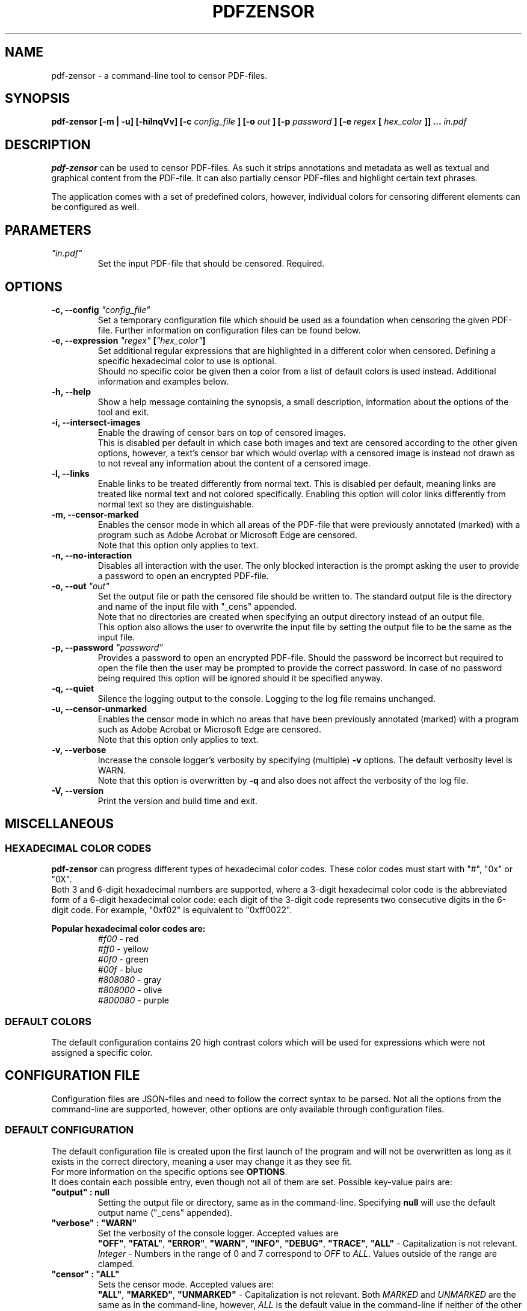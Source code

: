 .TH "PDFZENSOR" "1" "0.815"

.SH NAME
pdf-zensor - a command-line tool to censor PDF-files.

.SH SYNOPSIS
.B pdf-zensor
.B [-m | -u]
.B [-hilnqVv]
.B [-c
\fIconfig_file\fR
.B ] [-o
\fIout\fR
.B ] [-p
\fIpassword\fR
.B ] [-e
\fIregex\fR
.B [
\fIhex_color\fR
.B ]] ...
\fIin.pdf\fR

.SH DESCRIPTION
.B pdf-zensor
can be used to censor PDF-files. As such it strips annotations and metadata as well as textual and graphical content from the PDF-file. It can also partially censor PDF-files and highlight certain text phrases.
.PP
The application comes with a set of predefined colors, however, individual colors for censoring different elements can be configured as well.

.SH PARAMETERS
.TP
\fI"in.pdf"\fR
Set the input PDF-file that should be censored. Required.

.SH OPTIONS
.TP
.B -c, --config \fI"config_file"\fR
Set a temporary configuration file which should be used as a foundation when censoring the given PDF-file. Further information on configuration files can be found below.
.TP
.B -e, --expression \fI"regex"\fR \fB[\fR\fI"hex_color"\fR\fB]\fR
Set additional regular expressions that are highlighted in a different color when censored. Defining a specific hexadecimal color to use is optional.
.br
Should no specific color be given then a color from a list of default colors is used instead. Additional information and examples below.
.TP
.B -h, --help
Show a help message containing the synopsis, a small description, information about the options of the tool and exit.
.TP
.B -i, --intersect-images
Enable the drawing of censor bars on top of censored images.
.br
This is disabled per default in which case both images and text are censored according to the other given options, however, a text's censor bar which would overlap with a censored image is instead not drawn as to not reveal any information about the content of a censored image.
.TP
.B -l, --links
Enable links to be treated differently from normal text. This is disabled per default, meaning links are treated like normal text and not colored specifically. Enabling this option will color links differently from normal text so they are distinguishable.
.TP
.B -m, --censor-marked
Enables the censor mode in which all areas of the PDF-file that were previously annotated (marked) with a program such as Adobe Acrobat or Microsoft Edge are censored.
.br
Note that this option only applies to text.
.TP
.B -n, --no-interaction
Disables all interaction with the user. The only blocked interaction is the prompt asking the user to provide a password to open an encrypted PDF-file.
.TP
.B -o, --out \fI"out"\fR
Set the output file or path the censored file should be written to. The standard output file is the directory and name of the input file with "_cens" appended.
.br
Note that no directories are created when specifying an output directory instead of an output file.
.br
This option also allows the user to overwrite the input file by setting the output file to be the same as the input file.
.TP
.B -p, --password \fI"password"\fR
Provides a password to open an encrypted PDF-file. Should the password be incorrect but required to open the file then the user may be prompted to provide the correct password. In case of no password being required this option will be ignored should it be specified anyway.
.TP
.B -q, --quiet
Silence the logging output to the console. Logging to the log file remains unchanged.
.TP
.B -u, --censor-unmarked
Enables the censor mode in which no areas that have been previously annotated (marked) with a program such as Adobe Acrobat or Microsoft Edge are censored.
.br
Note that this option only applies to text.
.TP
.B -v, --verbose
Increase the console logger's verbosity by specifying (multiple)
.B -v
options. The default verbosity level is WARN.
.br
Note that this option is overwritten by
.B -q
and also does not affect the verbosity of the log file.
.TP
.B -V, --version
Print the version and build time and exit.

.SH MISCELLANEOUS
.SS HEXADECIMAL COLOR CODES
.B pdf-zensor
can progress different types of hexadecimal color codes. These color codes must start with "#", "0x" or "0X".
.br
Both 3 and 6-digit hexadecimal numbers are supported, where a 3-digit hexadecimal color code is the abbreviated form of a 6-digit hexadecimal color code: each digit of the 3-digit code represents two consecutive digits in the 6-digit code. For example, "0xf02" is equivalent to "0xff0022".
.PP
.B Popular hexadecimal color codes are:
.RS
.I #f00
- red
.br
.I #ff0
- yellow
.br
.I #0f0
- green
.br
.I #00f
- blue
.br
.I #808080
- gray
.br
.I #808000
- olive
.br
.I #800080
- purple
.RE
.SS DEFAULT COLORS
The default configuration contains 20 high contrast colors which will be used for expressions which were not assigned a specific color.

.SH CONFIGURATION FILE
Configuration files are JSON-files and need to follow the correct syntax to be parsed. Not all the options from the command-line are supported, however, other options are only available through configuration files.
.SS DEFAULT CONFIGURATION
The default configuration file is created upon the first launch of the program and will not be overwritten as long as it exists in the correct directory, meaning a user may change it as they see fit.
.br
For more information on the specific options see \fBOPTIONS\fR.
.br
It does contain each possible entry, even though not all of them are set. Possible key-value pairs are:
.TP
\fB"output" : null\fR
Setting the output file or directory, same as in the command-line.
Specifying
.B null
will use the default output name ("_cens" appended).
.TP
\fB"verbose" : "WARN"\fR
Set the verbosity of the console logger. Accepted values are
.RS
\fB"OFF"\fR, \fB"FATAL"\fR, \fB"ERROR"\fR, \fB"WARN"\fR, \fB"INFO"\fR, \fB"DEBUG"\fR, \fB"TRACE"\fR, \fB"ALL"\fR
- Capitalization is not relevant.
.br
.I Integer
- Numbers in the range of 0 and 7 correspond to \fIOFF\fR to \fIALL\fR. Values outside of the range are clamped.
.RE
.TP
\fB"censor" : "ALL"\fR
Sets the censor mode. Accepted values are:
.RS
\fB"ALL"\fR, \fB"MARKED"\fR, \fB"UNMARKED"\fR
- Capitalization is not relevant. Both
.I MARKED
and
.I UNMARKED
are the same as in the command-line, however,
.I ALL
is the default value in the command-line if neither of the other options is given and means that the areas to censor are not filtered by whether or not they were marked beforehand.
.RE
.TP
\fB"intersectImages" : false\fR
Sets how intersecting text censor bars and censored images are treated. Accepted values are:
.RS
.B true, false, null
- Capitalization is relevant.
.RE
.TP
\fB"links" : false\fR
Sets whether or not links should be treated differently from normal text. Accepted values are:
.RS
.B true, false, null
- Capitalization is relevant.
.RE
.TP
\fB"expressions" : [ {\fR
.br
.RS
.RS
\fB"regex" : ".",\fR
.br
\fB"color" : "#000000"\fR
.br
.RE
.B }
.br
.RE
.B ]
.br
.RS
This is an array of objects, where each object must contain a regex key and value. Similarly to the command-line, the specification of a color is optional.
.br
The order in which the objects are given is relevant because earlier regexes take precedence over the following ones, therefore adding regexes to this array after \fB"."\fR will not have any effect.
.br
Note that additional expressions given in the command-line will have a higher precedence than even the first element of this array.
.RE
.TP
\fB"defaultColors" : [ "#F3C300", "#875692", "#F38400", "#A1CAF1", "#BE0032", "#C2B280", "#848482", "#008856", "#E68FAC", "#0067A5", "#F99379", "#604E97", "#F6A600", "#B3446C", "#DCD300", "#882D17", "#8DB600", "#654522", "#E25822", "#2B3D26" ]\fR
This is an array of hexadecimal color codes which will be used for expressions which were not given a specific color. The order of the color codes is relevant because earlier color codes are used first when assigning colors to regexes.
.br
If there are more regexes that need a color assigned than there are colors in the default color array then they will simply be given the default censor color (black), making them indistinguishable from normal, unmatched text.
.br
This option is only available in the configuration file.

.SH EXAMPLES
Note that the default configuration is used as a foundations in these examples unless specifically changed.
.PP
.TP
Censor the entire PDF-document with the default settings:
.br
.B pdf-zensor \fI"in.pdf"\fR
.TP
Censor the entire PDF-document and specify an output PDF-document:
.br
.B pdf-zensor \fI"in.pdf"\fR \fB-o\fR \fI"out.pdf"\fR
.TP
Censor the marked parts of the PDF-document:
.br
.B pdf-zensor -m \fI"in.pdf"\fR
.TP
Censor the unmarked parts of the PDF-document:
.br
.B pdf-zensor -u \fI"in.pdf"\fR
.TP
Censor the entire PDF-document and mark text matching "hello" with a predefined color:
.br
.B pdf-zensor \fI"in.pdf"\fR \fB-e\fR \fI"hello"\fR
.TP
Censor the entire PDF-document and mark text matching "hello" with red:
.br
.B pdf-zensor \fI"in.pdf"\fR \fB-e\fR \fI"hello"\fR \fI"#F00"\fR
.TP
Censor the entire PDF-document and mark text matching "hello world" with a predefined color and all digits in olive:
.br
.B pdf-zensor \fI"in.pdf"\fR \fB-e\fR \fI"hello world"\fR \fB-e\fR \fI"[0-9]"\fR \fI"0x808000"\fR
.TP
Censor only the unmarked parts of the PDF-document and save it in the directory "out/". Also censor all occurrences of "hello world" and all digits with different predefined colors:
.br
.B pdf-zensor \fI"in.pdf"\fR \fB-e\fR \fI"out/"\fR \fB-e\fR \fI"hello world"\fR \fB-e\fR \fI"[0-9]"\fR
.TP
Censor the entire PDF-document using the settings from the configuration file "customConfig.json":
.br
.B pdf-zensor \fI"in.pdf"\fR \fB-c\fR \fI"customConfig.json"\fR
